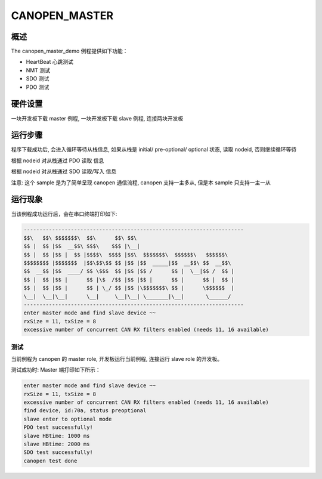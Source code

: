 .. _canopen_master:

CANOPEN_MASTER
==============

概述
------

The canopen_master_demo 例程提供如下功能：

- HeartBeat 心跳测试

- NMT 测试

- SDO 测试

- PDO 测试

硬件设置
------------

一块开发板下载 master 例程, 一块开发板下载 slave 例程, 连接两块开发板

运行步骤
------------

程序下载成功后, 会进入循环等待从栈信息, 如果从栈是 initial/ pre-optional/ optional 状态, 读取 nodeid, 否则继续循环等待

根据 nodeid 对从栈通过 PDO 读取 信息

根据 nodeid 对从栈通过 SDO 读取/写入 信息

注意: 这个 sample 是为了简单呈现 canopen 通信流程, canopen 支持一主多从, 但是本 sample 只支持一主一从

运行现象
------------

当该例程成功运行后，会在串口终端打印如下:


.. code-block:: console

   ----------------------------------------------------------------------
   $$\   $$\ $$$$$$$\  $$\      $$\ $$\
   $$ |  $$ |$$  __$$\ $$$\    $$$ |\__|
   $$ |  $$ |$$ |  $$ |$$$$\  $$$$ |$$\  $$$$$$$\  $$$$$$\   $$$$$$\
   $$$$$$$$ |$$$$$$$  |$$\$$\$$ $$ |$$ |$$  _____|$$  __$$\ $$  __$$\
   $$  __$$ |$$  ____/ $$ \$$$  $$ |$$ |$$ /      $$ |  \__|$$ /  $$ |
   $$ |  $$ |$$ |      $$ |\$  /$$ |$$ |$$ |      $$ |      $$ |  $$ |
   $$ |  $$ |$$ |      $$ | \_/ $$ |$$ |\$$$$$$$\ $$ |      \$$$$$$  |
   \__|  \__|\__|      \__|     \__|\__| \_______|\__|       \______/
   ----------------------------------------------------------------------
   enter master mode and find slave device ~~
   rxSize = 11, txSize = 8
   excessive number of concurrent CAN RX filters enabled (needs 11, 16 available)

测试
~~~~~~

当前例程为 canopen 的 master role, 开发板运行当前例程, 连接运行 slave role 的开发板。


测试成功时: Master 端打印如下所示：

.. code-block:: console

   enter master mode and find slave device ~~
   rxSize = 11, txSize = 8
   excessive number of concurrent CAN RX filters enabled (needs 11, 16 available)
   find device, id:70a, status preoptional
   slave enter to optional mode
   PDO test successfully!
   slave HBtime: 1000 ms
   slave HBtime: 2000 ms
   SDO test successfully!
   canopen test done

